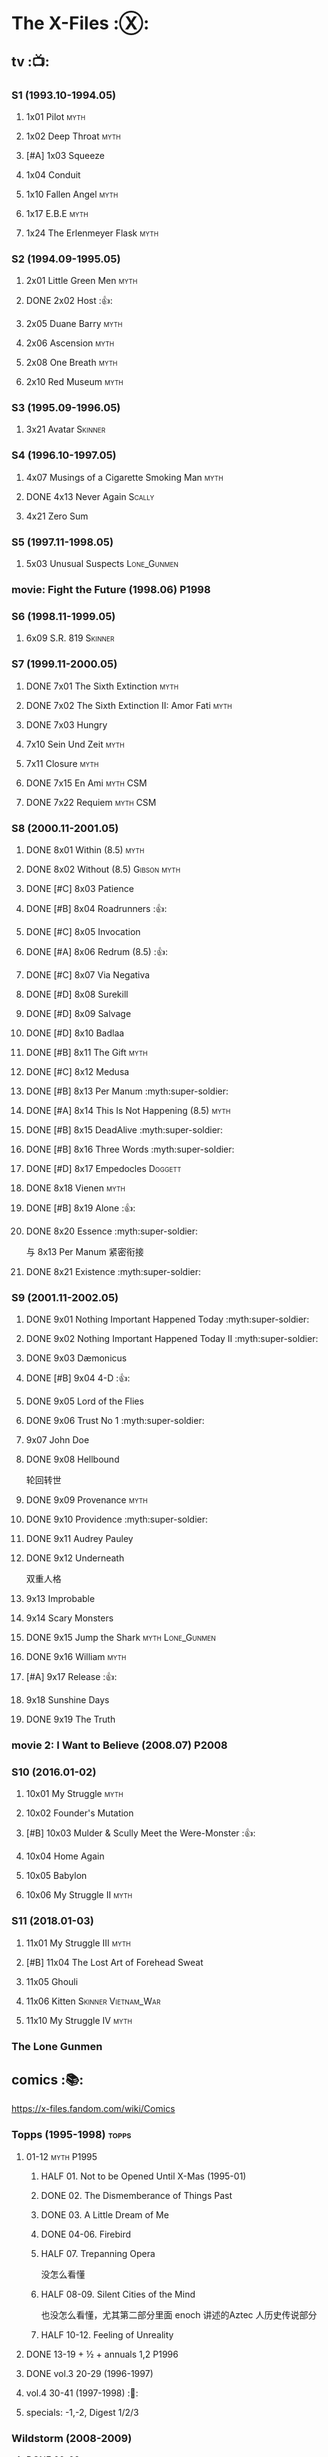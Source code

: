 * The X-Files :Ⓧ:
** tv :📺:
*** S1 (1993.10-1994.05)
**** 1x01 Pilot :myth:
**** 1x02 Deep Throat :myth:
**** [#A] 1x03 Squeeze
**** 1x04 Conduit
**** 1x10 Fallen Angel :myth:
**** 1x17 E.B.E :myth:
**** 1x24 The Erlenmeyer Flask :myth:
*** S2 (1994.09-1995.05)
**** 2x01 Little Green Men :myth:
**** DONE 2x02 Host :👍:
CLOSED: <2020-10-16 Fri 20:34>

**** 2x05 Duane Barry :myth:
**** 2x06 Ascension :myth:
**** 2x08 One Breath :myth:
**** 2x10 Red Museum :myth:
*** S3 (1995.09-1996.05)
**** 3x21 Avatar :Skinner:
*** S4 (1996.10-1997.05)
**** 4x07 Musings of a Cigarette Smoking Man :myth:
**** DONE 4x13 Never Again :Scally:
CLOSED: [2022-02-21 Mon 12:24]

**** 4x21 Zero Sum
*** S5 (1997.11-1998.05)
**** 5x03 Unusual Suspects :Lone_Gunmen:
*** movie: Fight the Future (1998.06) :P1998:
*** S6 (1998.11-1999.05)
**** 6x09 S.R. 819 :Skinner:
*** S7 (1999.11-2000.05)
**** DONE 7x01 The Sixth Extinction :myth:
CLOSED: <2020-10-08 Thu 09:30>

**** DONE 7x02 The Sixth Extinction II: Amor Fati :myth:
CLOSED: <2020-10-08 Thu 10:30>

**** DONE 7x03 Hungry
CLOSED: <2020-10-09 Fri 22:31>

**** 7x10 Sein Und Zeit :myth:
**** 7x11 Closure :myth:
**** DONE 7x15 En Ami :myth:CSM:
CLOSED: <2020-10-24 Sat 20:57>

**** DONE 7x22 Requiem :myth:CSM:
CLOSED: <2020-10-18 Sun 23:20>

*** S8 (2000.11-2001.05)
**** DONE 8x01 Within (8.5) :myth:
CLOSED: <2020-10-19 Mon 13:15>

**** DONE 8x02 Without (8.5) :Gibson:myth:
CLOSED: [2020-10-19 Mon 20:28]

**** DONE [#C] 8x03 Patience
CLOSED: <2020-10-22 Thu 23:04>
:PROPERTIES:
:rating:   7.8
:END:

**** DONE [#B] 8x04 Roadrunners :👍:
:PROPERTIES:
:rating:   8.3
:END:

**** DONE [#C] 8x05 Invocation
CLOSED: <2020-10-30 Fri 20:52>
:PROPERTIES:
:rating:   7.9
:END:

**** DONE [#A] 8x06 Redrum (8.5) :👍:
CLOSED: [2020-11-05 Thu 22:48]

**** DONE [#C] 8x07 Via Negativa
CLOSED: <2020-11-07 Sat 19:56>
:PROPERTIES:
:rating:   7.9
:END:

**** DONE [#D] 8x08 Surekill
CLOSED: [2020-11-21 Sat 22:07]
:PROPERTIES:
:rating:   7.0
:END:

**** DONE [#D] 8x09 Salvage
CLOSED: [2020-11-21 Sat 22:07]
:PROPERTIES:
:rating:   7.0
:END:

**** DONE [#D] 8x10 Badlaa
CLOSED: <2020-11-28 Sat 18:53>
:PROPERTIES:
:rating:   7.3
:END:

**** DONE [#B] 8x11 The Gift :myth:
CLOSED: [2020-12-02 Wed 22:47]
:PROPERTIES:
:rating:   8.1
:END:

**** DONE [#C] 8x12 Medusa
CLOSED: <2020-12-08 Tue 20:00>
:PROPERTIES:
:rating:   7.7
:END:

**** DONE [#B] 8x13 Per Manum :myth:super-soldier:
CLOSED: [2020-12-27 Sun 17:50]
:PROPERTIES:
:rating:   8.2
:END:

**** DONE [#A] 8x14 This Is Not Happening (8.5) :myth:
CLOSED: [2020-12-27 Sun 17:50]

**** DONE [#B] 8x15 DeadAlive :myth:super-soldier:
CLOSED: [2020-12-27 Sun 17:50]
:PROPERTIES:
:rating:   8.4
:END:

**** DONE [#B] 8x16 Three Words :myth:super-soldier:
CLOSED: <2022-02-15 Tue 22:12>
:PROPERTIES:
:rating:   8.3
:END:

**** DONE [#D] 8x17 Empedocles :Doggett:
CLOSED: [2020-12-27 Sun 17:50]
:PROPERTIES:
:rating:   7.4
:END:

**** DONE 8x18 Vienen :myth:
CLOSED: [2022-02-18 Fri 19:12]

**** DONE [#B] 8x19 Alone :👍:
CLOSED: <2020-12-30 Wed 22:40>
:PROPERTIES:
:rating:   8.1
:END:

**** DONE 8x20 Essence :myth:super-soldier:
CLOSED: <2022-02-22 Tue 20:27>

与 8x13 Per Manum 紧密衔接

**** DONE 8x21 Existence :myth:super-soldier:
CLOSED: [2022-02-23 Wed 19:43]

*** S9 (2001.11-2002.05)
DEADLINE: <2022-03-31 Thu> SCHEDULED: <2022-03-31 Thu>

**** DONE 9x01 Nothing Important Happened Today :myth:super-soldier:
CLOSED: <2022-02-28 Mon 23:23>

**** DONE 9x02 Nothing Important Happened Today II :myth:super-soldier:
CLOSED: [2022-03-01 Tue 19:01]

**** DONE 9x03 Dæmonicus
CLOSED: <2021-01-05 Tue 18:39>

**** DONE [#B] 9x04 4-D :👍:
CLOSED: [2022-03-07 Mon 08:17]

**** DONE 9x05 Lord of the Flies
CLOSED: [2022-03-11 Fri 20:18]

**** DONE 9x06 Trust No 1 :myth:super-soldier:
CLOSED: [2022-03-24 Thu 19:09]

**** 9x07 John Doe
**** DONE 9x08 Hellbound
CLOSED: [2022-03-19 Sat 10:25]

轮回转世

**** DONE 9x09 Provenance :myth:
CLOSED: <2022-03-25 Fri 18:15>

**** DONE 9x10 Providence :myth:super-soldier:
CLOSED: [2022-03-25 Fri 19:11]

**** DONE 9x11 Audrey Pauley
CLOSED: [2022-03-30 Wed 19:03]

**** DONE 9x12 Underneath
CLOSED: [2022-04-09 Sat 22:57]

双重人格

**** 9x13 Improbable
**** 9x14 Scary Monsters
**** DONE 9x15 Jump the Shark :myth:Lone_Gunmen:
CLOSED: [2022-04-12 Tue 20:14]

**** DONE 9x16 William :myth:
CLOSED: [2022-04-18 Mon 08:06]

**** [#A] 9x17 Release :👍:
**** 9x18 Sunshine Days
**** DONE 9x19 The Truth
CLOSED: [2022-04-23 Sat 13:29]

*** movie 2: I Want to Believe (2008.07) :P2008:
*** S10 (2016.01-02)
**** 10x01 My Struggle :myth:
**** 10x02 Founder's Mutation
**** [#B] 10x03 Mulder & Scully Meet the Were-Monster :👍:
**** 10x04 Home Again
**** 10x05 Babylon
**** 10x06 My Struggle II :myth:
*** S11 (2018.01-03)
**** 11x01 My Struggle III :myth:
**** [#B] 11x04 The Lost Art of Forehead Sweat
**** 11x05 Ghouli
**** 11x06 Kitten :Skinner:Vietnam_War:
**** 11x10 My Struggle IV :myth:
*** The Lone Gunmen
** comics :📚:

https://x-files.fandom.com/wiki/Comics

*** Topps (1995-1998) :topps:
**** 01-12 :myth:P1995:
***** HALF 01. Not to be Opened Until X-Mas (1995-01)
***** DONE 02. The Dismemberance of Things Past
CLOSED: <2022-04-06 Wed 12:40>

***** DONE 03. A Little Dream of Me
CLOSED: [2022-04-06 Wed 13:20]

***** DONE 04-06. Firebird
CLOSED: [2022-04-12 Tue 13:54]

***** HALF 07. Trepanning Opera

没怎么看懂

***** HALF 08-09. Silent Cities of the Mind

也没怎么看懂，尤其第二部分里面 enoch 讲述的Aztec 人历史传说部分

***** HALF 10-12. Feeling of Unreality
**** DONE 13-19 + ½ + annuals 1,2 :P1996:
CLOSED: <2020-11-14 Sat 22:47>

**** DONE vol.3 20-29 (1996-1997)
CLOSED: [2020-12-02 Wed 22:47]

**** vol.4 30-41 (1997-1998) :🛒:
**** specials: -1,-2, Digest 1/2/3
*** Wildstorm (2008-2009)
**** DONE 00-02 :myth:
CLOSED: <2020-10-10 Sat 13:59>

**** DONE 03-04
CLOSED: <2020-10-13 Tue 13:10>

**** 05-06
*** IDW (2013-2018) :IDW:
**** Season 10 (2013-2015) :🛒:🎧:
***** DONE 01-05 Believers :myth:
CLOSED: [2020-11-07 Sat 10:40]

***** DONE 06-07 Hosts
CLOSED: [2020-10-14 Wed 23:05]

***** DONE 08 Being for the Benefit of Mr. X :Mr.X:myth:
CLOSED: [2020-10-10 Sat 19:51]

***** DONE 09 Chitter
CLOSED: <2020-12-28 Mon 08:50>

***** DONE 10 More Musings of a Cigarette Smoking Man :CSM:myth:
CLOSED: [2020-10-10 Sat 19:51]

***** DONE 11-15 Pilgrims :myth:
CLOSED: <2020-12-17 Thu 22:36>

***** DONE 16-17 Immaculate
CLOSED: <2020-12-14 Mon 12:54>

***** DONE 18 Monica & John :Doggett:
CLOSED: <2020-12-14 Mon 22:38>

***** 2DONE 19-20 G-23
CLOSED: [2020-10-23 Fri 13:05]

***** 2DONE 21-25 Elders :myth:
CLOSED: [2020-10-23 Fri 13:05]

**** Season 11 (2015-2016)
***** DONE 01 Cantus
***** 2DONE 02-04 Home Again
CLOSED: [2020-10-23 Fri 13:05]

***** 2DONE 05 My Name is Gibson
CLOSED: [2020-10-23 Fri 13:05]

***** 2DONE 06-08 Endgames
CLOSED: [2020-10-23 Fri 13:05]

**** on-going (2016-2017)
***** 01 Active Shooter
***** 02-03 Das De Los Muertos
***** 04-05 Ishmael
***** 06-09 Came Back Haunted
***** 10-11 Contrarais
***** DONE 12-13 Skinner :Skinner:
CLOSED: [2020-11-04 Wed 18:31]

***** 14-17 Resistance
**** miniseries
***** DONE Year Zero (2014)
CLOSED: [2020-10-29 Thu 18:35]

****** DONE Merry Christmas, Comrade (2014 Christmas Special)
CLOSED: <2020-10-29 Thu 19:33>

***** DONE Deviations (2016/2017)
CLOSED: [2020-11-30 Mon 17:52]

***** DONE Origins (2017)
CLOSED: [2020-11-03 Tue 10:06]

****** DONE Origins - Dog Days of Summer (2018)
CLOSED: [2020-11-03 Tue 22:15]

***** DONE JFK Disclosure (2017)
CLOSED: <2023-05-12 Fri 13:20>

***** DONE Case Files: Florida Man (2018)
CLOSED: [2023-05-16 Tue 13:20]

***** Case Files: Hoot Goes There (2018)
**** crossover
***** OVERDUE Conspiracy (2014)
** audio :🎧:
*** Cold Cases (#01-16)

http://xfiles.news/index.php/news/reviews/131-the-x-files-cold-cases-recap-and-review

*** Stolen Lives (comics 17-25)

http://www.xfiles.news/index.php/news/reviews/1432-recap-and-review-the-x-files-stolen-lives

** prose :📄:
*** vol.1 Trust No One :ebook:

book review: https://is.gd/TyY4hb (coldbananas.com)

**** DONE The Beast of Little Hill
CLOSED: [2023-05-01 Mon 07:12]

**** DONE [#C] Oversight :Skinner:
CLOSED: <2020-10-30 Fri 23:12>

**** DONE [#C] Non Gratum Anus Rodentum :Skinner:Vietnam_War:
CLOSED: <2020-10-10 Sat 16:40>

*** vol.2 The Truth is Out There :🛒:

book review: https://is.gd/LXpZZR (coldbananas.com)
 http://coldbananas.com/2016/05/books/the-truth-is-out-there-serves-up-another-mixed-bag-of-x-files-short-stories/

**** DONE [#C] Dead Ringer
CLOSED: [2022-03-13 Sun 14:23]

[cp]#X档案# 短篇集 The Truth is Out There 中第一个故事 Dead Ringer ：一个小男孩夜里从床上突然消失，几小时后被几十里外露营的人遇到，但小男孩已经失去了记忆，身上还多了新的胎记，医生还发现小孩有几根肋骨断裂并愈合的痕迹。Mulder 和 Scully 前来调查，孩子的父亲却坚决地说回来的那位并不是他的孩子...

二人调查发现有一个中年女人Heidi 在二十多年前有几乎一样的遭遇。当 Heidi 给出可能是外星人劫持的说法时，连 Scully 都几乎相信了，但 Mulder 没信。

翻查二十年前档案后他们去精神病院访谈了其中一个涉案人员，后者混乱的话语带他们找到了 Heidi 的si体，依稀仍然是当年那个小女孩的模样 ...[/cp]

**** DONE [#B] Mummiya
CLOSED: [2022-03-06 Sun 21:26]


[cp]补记：Mummiya 是上周看的，也收录于短篇集 The Truth is Out There

这是一个关于埃及神秘的木乃伊的故事。街边流浪汉遇到一个木乃伊模样的影子在街上游荡，壮着胆子捅了一刀，木乃伊倒下了。Scully 发现层层裹尸布里面是一个女孩儿，判断死于两三个月前。那流浪汉怎么会看到木乃伊在街边晃荡呢？

Scully 查明死者是个身患绝症的大学生后，Mulder 去埃及文化专家那里进行咨询，结果发现死者的男友是教授课上的狂热学生 Bryan ，而且也好几天没有消息了

急于探明真相的 Mulder 根据线索夜探 Bryan 住宅，不料却被打晕，醒来后 Bryan 疯狂地问他要他女友的木乃伊，原来他为了挽救患上绝症的女友，疯狂研究从导师那里找到的典籍Book of the Dead，把女友做成了一具木乃伊，指望后面回魂之术能发挥作用。问题在于，他从昏迷中醒来后，木乃伊却不见了....[/cp]

**** DONE Phase Shift
**** DONE [#C] Snowman :Doggett:
CLOSED: <2019-11-29 Fri 13:13>

**** Voice of Experience
*** vol.3 Secret Agendas :🛒:ebook:

book review: https://is.gd/Xv3hBF (coldbananas.com)

**** DONE [#C] Seek and You Will Find
CLOSED: [2020-12-13 Sun 21:04]

**** DONE Perithecia
CLOSED: <2020-12-16 Wed 23:05>

**** DONE [#E] Desperately Seeking Mothman
CLOSED: <2020-10-24 Sat 20:11>

**** DONE [#A] Love Lost
CLOSED: <2020-11-22 Sun 19:05>

**** START [#C] Thanks and Praise :Gibson:

NOTE: This story is set prior to the events of The X-Files: Season 10 comics series, published by IDW in advance of the show’s 20th anniversary, long before any television reunion was being considered.

**** DONE [#E] An Eye for an Eye
CLOSED: [2020-10-10 Sat 19:27]

**** OVERDUE Kanashibari 鬼压床
DEADLINE: <2022-03-31 Thu> SCHEDULED: <2022-03-31 Thu>

Topps 漫画#22也是“鬼压床”这个主题

*** [#F] #1. Goblins
:PROPERTIES:
:goodreads: 3.32
:END:

*** [#E] #3. Ground Zero
:PROPERTIES:
:goodreads: 3.48
:END:

*** [#E] #4. Ruins
:PROPERTIES:
:goodreads: 3.58
:END:

*** [#E] #5. Antibodies
:PROPERTIES:
:rating:   3.60
:END:

*** [#D] #7. Skin
:PROPERTIES:
:goodreads: 3.68
:END:

* The Lone Gunmen (12 eps)
** DONE 1. Pilot
CLOSED: [2020-11-13 Fri 19:34]

* Fringe :fringe:
** DONE Fringe S1 (20 ep) :📺:P2008:
SCHEDULED: <2022-03-31 Thu>

*** DONE 1x01, 02
CLOSED: [2022-02-19 Sat 20:28]

*** DONE 1x03
CLOSED: <2022-02-25 Fri 23:25>

*** DONE 1x04 The Arrival :Observer:
CLOSED: [2022-02-27 Sun 20:48]

*** DONE 1x05,06
CLOSED: [2022-03-06 Sun 19:45]

*** DONE 1x07,08
CLOSED: [2022-03-13 Sun 09:07]

*** DONE 1x09
CLOSED: [2022-03-15 Tue 18:48]

*** DONE 1x10,11
CLOSED: [2022-03-23 Wed 20:00]

*** DONE 1x12
CLOSED: [2022-03-28 Mon 20:02]

*** DONE 1x13
CLOSED: [2022-04-02 Sat 19:15]

*** DONE 1x14
CLOSED: [2022-04-08 Fri 21:53]

*** DONE 1x15
CLOSED: [2022-04-16 Sat 20:23]

*** DONE 1x16
CLOSED: [2022-04-17 Sun 13:03]

*** DONE 1x17
CLOSED: [2022-04-20 Wed 07:39]

*** DONE 1x18
CLOSED: [2022-04-24 Sun 07:56]

*** DONE 1x19
CLOSED: [2022-04-27 Wed 00:30]

*** DONE 1x20 :alternate_universe:
CLOSED: [2022-04-29 Fri 20:23]

** DONE Fringe S2 :📺:P2009:
CLOSED: [2023-05-31 Wed 22:15]

*** DONE 2x01
CLOSED: [2023-03-25 Sat 07:21]

*** DONE 2x02
CLOSED: [2023-04-02 Sun 19:30]

*** DONE 2x03
CLOSED: [2023-04-03 Mon 08:13]

*** DONE 2x04
CLOSED: [2023-04-08 Sat 22:39]

*** DONE 2x05
CLOSED: [2023-04-10 Mon 19:48]

*** DONE 2x06
CLOSED: [2023-04-13 Thu 08:08]

*** DONE 2x07
CLOSED: [2023-04-15 Sat 19:41]

*** DONE 2x08 August :Observer:
CLOSED: [2023-04-16 Sun 16:22]

*** DONE 2x09
CLOSED: [2023-04-22 Sat 11:48]

*** DONE 2x10
CLOSED: [2023-04-23 Sun 23:17]

*** DONE 2x11
CLOSED: [2023-04-25 Tue 09:00]

*** DONE 2x12
CLOSED: [2023-05-06 Sat 08:07]

*** DONE 2x13
CLOSED: [2023-05-07 Sun 00:14]

*** DONE 2x14
CLOSED: [2023-05-07 Sun 17:31]

*** DONE 2x15 Jacksonville :alternate_universe:
CLOSED: [2023-05-14 Sun 13:36]

*** DONE 2x16 Peter :alternate_universe:
CLOSED: [2023-05-16 Tue 08:20]

*** DONE 2x17
CLOSED: [2023-05-16 Tue 18:50]

*** DONE 2x18
CLOSED: <2023-05-20 Sat 17:15>

*** DONE 2x19 :alternate_universe:
CLOSED: [2023-05-17 Wed 22:53]

*** DONE 2x20
CLOSED: <2023-05-21 Sun 10:36>

*** DONE 2x21
CLOSED: [2023-05-28 Sun 19:09]

*** DONE 2x22 :alternate_universe:
CLOSED: [2023-05-31 Wed 21:19]

*** DONE 2x23
CLOSED: [2023-05-31 Wed 22:15]

** Fringe S3 :P2010:S2024_05:S2024_06:
:PROPERTIES:
:fringe :  
:END:

22 episodes

*** DONE [#A] 3x01
CLOSED: <2024-04-14 Sun 09:59>

*** DONE 3x02 The Box
CLOSED: [2024-04-14 Sun 12:09]

*** DONE [#A] 3x03
CLOSED: [2024-04-16 Tue 00:51]

*** DONE 3x04
CLOSED: [2024-04-18 Thu 08:17]

*** DONE 3x05
CLOSED: <2024-04-19 Fri 08:07>

*** DONE 3x06
CLOSED: [2024-04-19 Fri 21:51]

*** DONE [#A] 3x07 The Abducted
CLOSED: [2024-04-20 Sat 21:17]

*** DONE [#A] 3x08 Entrada
CLOSED: <2024-04-21 Sun 11:19>

*** DONE 3x09 Marionette :MotW:
CLOSED: [2024-04-24 Wed 20:16]

*** DONE 3x10 The Firefly :Observer:
CLOSED: [2024-05-03 Fri 18:34]

*** DONE 3x11 Reciprocity
CLOSED: [2024-05-03 Fri 19:59]

*** DONE 3x12 Concentrate and Ask Again :MotW:
CLOSED: [2024-05-06 Mon 20:17]

*** DONE 3x13 Immortality :MotW:Fauxlivia:
CLOSED: [2024-05-08 Wed 20:39]

*** DONE 3x14 6B :MotW:alternate_universe:
CLOSED: [2024-05-12 Sun 21:41] SCHEDULED: <2024-05-18 Sat>

*** DONE 3x15 Subject 13 :MotW:
CLOSED: [2024-05-18 Sat 18:08] SCHEDULED: <2024-05-18 Sat>

*** DONE 3x16 Os :MotW:mainline:
CLOSED: [2024-05-23 Thu 08:31]

*** DONE 3x17 Stowaway :MotW:mainline:
CLOSED: [2024-05-25 Sat 08:07]

*** DONE 3x18 Bloodline :Fauxlivia:
CLOSED: [2024-06-03 Mon 08:06]

*** 3x19 Lysergic Acid Diethylamide
** Fringe S4

22 episodes

** Fringe S5

13 episodes

** comics :📚:
*** DONE Fringe (vol.1)
CLOSED: [2022-03-29 Tue 23:27]

*** Tales from the Fringe (2010-2011)
*** Beyond the Fringe (2011-2012)
* DONE Taken
CLOSED: [2023-05-27 Sat 22:06]

** DONE 1x01
CLOSED: [2023-04-18 Tue 08:08]

** DONE 1x02
CLOSED: [2023-04-19 Wed 20:35]

** DONE 1x03
CLOSED: [2023-04-21 Fri 19:54]

** DONE 1x04
CLOSED: [2023-04-27 Thu 20:05]

** DONE 1x05
CLOSED: [2023-04-29 Sat 09:06]

** DONE 1x06
CLOSED: [2023-05-04 Thu 20:26]

** DONE 1x07
CLOSED: [2023-05-18 Thu 23:14]

** DONE 1x08 Drop the Dishes
CLOSED: [2023-05-19 Fri 19:59]

** DONE 1x09 John
CLOSED: [2023-05-22 Mon 20:45]

** DONE 1x10 Taken
CLOSED: [2023-05-27 Sat 22:06]

